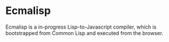 * Ecmalisp

Ecmalisp is a in-progress Lisp-to-Javascript compiler, which is
bootstrapped from Common Lisp and executed from the browser.
